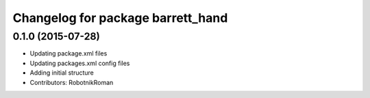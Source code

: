 ^^^^^^^^^^^^^^^^^^^^^^^^^^^^^^^^^^
Changelog for package barrett_hand
^^^^^^^^^^^^^^^^^^^^^^^^^^^^^^^^^^

0.1.0 (2015-07-28)
------------------
* Updating package.xml files
* Updating packages.xml config files
* Adding initial structure
* Contributors: RobotnikRoman
